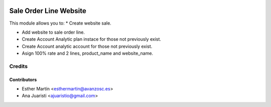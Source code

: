 .. image:: https://img.shields.io/badge/licence-AGPL--3-blue.svg
   :target: http://www.gnu.org/licenses/agpl-3.0-standalone.html
   :alt: License: AGPL-3

=======================
Sale Order Line Website
=======================

This module allows you to:
* Create website sale.

* Add website to sale order line.

* Create Account Analytic plan instace for those not previously exist.

* Create Account analytic account for those not previously exist.

* Asign 100% rate and 2 lines, product_name and website_name.


Credits
=======

Contributors
------------
* Esther Martín <esthermartin@avanzosc.es>
* Ana Juaristi <ajuaristio@gmail.com>

